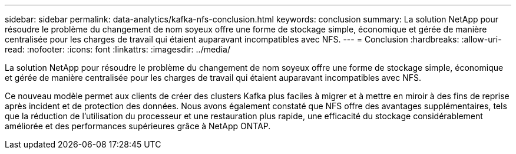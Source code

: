 ---
sidebar: sidebar 
permalink: data-analytics/kafka-nfs-conclusion.html 
keywords: conclusion 
summary: La solution NetApp pour résoudre le problème du changement de nom soyeux offre une forme de stockage simple, économique et gérée de manière centralisée pour les charges de travail qui étaient auparavant incompatibles avec NFS. 
---
= Conclusion
:hardbreaks:
:allow-uri-read: 
:nofooter: 
:icons: font
:linkattrs: 
:imagesdir: ../media/


[role="lead"]
La solution NetApp pour résoudre le problème du changement de nom soyeux offre une forme de stockage simple, économique et gérée de manière centralisée pour les charges de travail qui étaient auparavant incompatibles avec NFS.

Ce nouveau modèle permet aux clients de créer des clusters Kafka plus faciles à migrer et à mettre en miroir à des fins de reprise après incident et de protection des données.
Nous avons également constaté que NFS offre des avantages supplémentaires, tels que la réduction de l'utilisation du processeur et une restauration plus rapide, une efficacité du stockage considérablement améliorée et des performances supérieures grâce à NetApp ONTAP.
